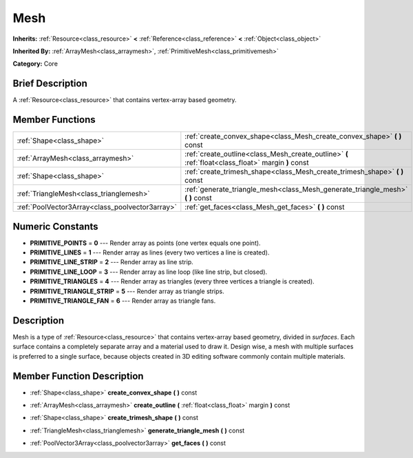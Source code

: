 .. Generated automatically by doc/tools/makerst.py in Godot's source tree.
.. DO NOT EDIT THIS FILE, but the doc/base/classes.xml source instead.

.. _class_Mesh:

Mesh
====

**Inherits:** :ref:`Resource<class_resource>` **<** :ref:`Reference<class_reference>` **<** :ref:`Object<class_object>`

**Inherited By:** :ref:`ArrayMesh<class_arraymesh>`, :ref:`PrimitiveMesh<class_primitivemesh>`

**Category:** Core

Brief Description
-----------------

A :ref:`Resource<class_resource>` that contains vertex-array based geometry.

Member Functions
----------------

+--------------------------------------------------+-------------------------------------------------------------------------------------------------------+
| :ref:`Shape<class_shape>`                        | :ref:`create_convex_shape<class_Mesh_create_convex_shape>`  **(** **)** const                         |
+--------------------------------------------------+-------------------------------------------------------------------------------------------------------+
| :ref:`ArrayMesh<class_arraymesh>`                | :ref:`create_outline<class_Mesh_create_outline>`  **(** :ref:`float<class_float>` margin  **)** const |
+--------------------------------------------------+-------------------------------------------------------------------------------------------------------+
| :ref:`Shape<class_shape>`                        | :ref:`create_trimesh_shape<class_Mesh_create_trimesh_shape>`  **(** **)** const                       |
+--------------------------------------------------+-------------------------------------------------------------------------------------------------------+
| :ref:`TriangleMesh<class_trianglemesh>`          | :ref:`generate_triangle_mesh<class_Mesh_generate_triangle_mesh>`  **(** **)** const                   |
+--------------------------------------------------+-------------------------------------------------------------------------------------------------------+
| :ref:`PoolVector3Array<class_poolvector3array>`  | :ref:`get_faces<class_Mesh_get_faces>`  **(** **)** const                                             |
+--------------------------------------------------+-------------------------------------------------------------------------------------------------------+

Numeric Constants
-----------------

- **PRIMITIVE_POINTS** = **0** --- Render array as points (one vertex equals one point).
- **PRIMITIVE_LINES** = **1** --- Render array as lines (every two vertices a line is created).
- **PRIMITIVE_LINE_STRIP** = **2** --- Render array as line strip.
- **PRIMITIVE_LINE_LOOP** = **3** --- Render array as line loop (like line strip, but closed).
- **PRIMITIVE_TRIANGLES** = **4** --- Render array as triangles (every three vertices a triangle is created).
- **PRIMITIVE_TRIANGLE_STRIP** = **5** --- Render array as triangle strips.
- **PRIMITIVE_TRIANGLE_FAN** = **6** --- Render array as triangle fans.

Description
-----------

Mesh is a type of :ref:`Resource<class_resource>` that contains vertex-array based geometry, divided in *surfaces*. Each surface contains a completely separate array and a material used to draw it. Design wise, a mesh with multiple surfaces is preferred to a single surface, because objects created in 3D editing software commonly contain multiple materials.

Member Function Description
---------------------------

.. _class_Mesh_create_convex_shape:

- :ref:`Shape<class_shape>`  **create_convex_shape**  **(** **)** const

.. _class_Mesh_create_outline:

- :ref:`ArrayMesh<class_arraymesh>`  **create_outline**  **(** :ref:`float<class_float>` margin  **)** const

.. _class_Mesh_create_trimesh_shape:

- :ref:`Shape<class_shape>`  **create_trimesh_shape**  **(** **)** const

.. _class_Mesh_generate_triangle_mesh:

- :ref:`TriangleMesh<class_trianglemesh>`  **generate_triangle_mesh**  **(** **)** const

.. _class_Mesh_get_faces:

- :ref:`PoolVector3Array<class_poolvector3array>`  **get_faces**  **(** **)** const


